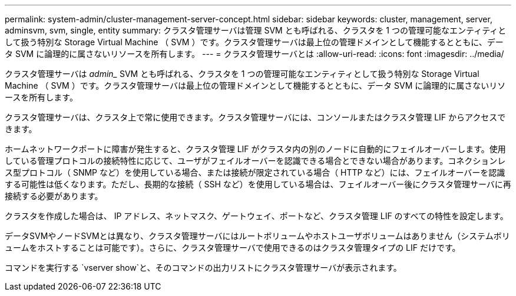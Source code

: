 ---
permalink: system-admin/cluster-management-server-concept.html 
sidebar: sidebar 
keywords: cluster, management, server, adminsvm, svm, single, entity 
summary: クラスタ管理サーバは管理 SVM とも呼ばれる、クラスタを 1 つの管理可能なエンティティとして扱う特別な Storage Virtual Machine （ SVM ）です。クラスタ管理サーバは最上位の管理ドメインとして機能するとともに、データ SVM に論理的に属さないリソースを所有します。 
---
= クラスタ管理サーバとは
:allow-uri-read: 
:icons: font
:imagesdir: ../media/


[role="lead"]
クラスタ管理サーバは _admin__ SVM とも呼ばれる、クラスタを 1 つの管理可能なエンティティとして扱う特別な Storage Virtual Machine （ SVM ）です。クラスタ管理サーバは最上位の管理ドメインとして機能するとともに、データ SVM に論理的に属さないリソースを所有します。

クラスタ管理サーバは、クラスタ上で常に使用できます。クラスタ管理サーバには、コンソールまたはクラスタ管理 LIF からアクセスできます。

ホームネットワークポートに障害が発生すると、クラスタ管理 LIF がクラスタ内の別のノードに自動的にフェイルオーバーします。使用している管理プロトコルの接続特性に応じて、ユーザがフェイルオーバーを認識できる場合とできない場合があります。コネクションレス型プロトコル（ SNMP など）を使用している場合、または接続が限定されている場合（ HTTP など）には、フェイルオーバーを認識する可能性は低くなります。ただし、長期的な接続（ SSH など）を使用している場合は、フェイルオーバー後にクラスタ管理サーバに再接続する必要があります。

クラスタを作成した場合は、 IP アドレス、ネットマスク、ゲートウェイ、ポートなど、クラスタ管理 LIF のすべての特性を設定します。

データSVMやノードSVMとは異なり、クラスタ管理サーバにはルートボリュームやホストユーザボリュームはありません（システムボリュームをホストすることは可能です）。さらに、クラスタ管理サーバで使用できるのはクラスタ管理タイプの LIF だけです。

コマンドを実行する `vserver show`と、そのコマンドの出力リストにクラスタ管理サーバが表示されます。
